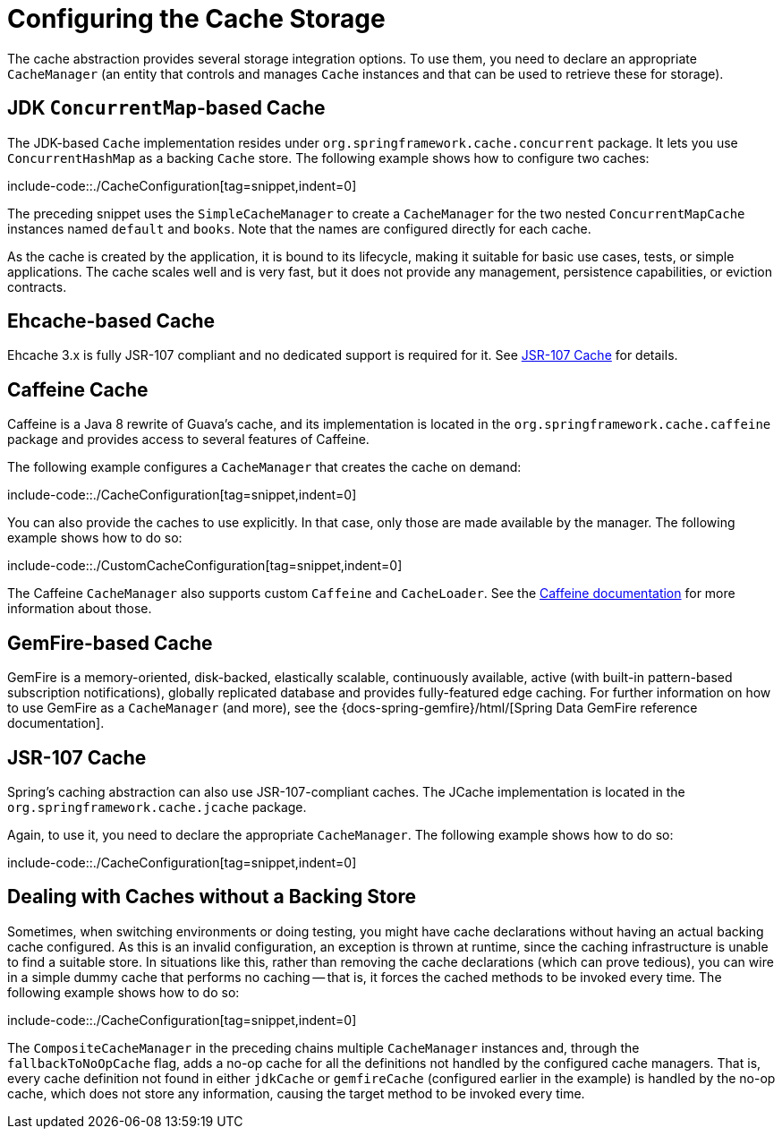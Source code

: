 [[cache-store-configuration]]
= Configuring the Cache Storage

The cache abstraction provides several storage integration options. To use them, you need
to declare an appropriate `CacheManager` (an entity that controls and manages `Cache`
instances and that can be used to retrieve these for storage).


[[cache-store-configuration-jdk]]
== JDK `ConcurrentMap`-based Cache

The JDK-based `Cache` implementation resides under
`org.springframework.cache.concurrent` package. It lets you use `ConcurrentHashMap`
as a backing `Cache` store. The following example shows how to configure two caches:

include-code::./CacheConfiguration[tag=snippet,indent=0]

The preceding snippet uses the `SimpleCacheManager` to create a `CacheManager` for the
two nested `ConcurrentMapCache` instances named `default` and `books`. Note that the
names are configured directly for each cache.

As the cache is created by the application, it is bound to its lifecycle, making it
suitable for basic use cases, tests, or simple applications. The cache scales well
and is very fast, but it does not provide any management, persistence capabilities,
or eviction contracts.


[[cache-store-configuration-eviction]]
== Ehcache-based Cache

Ehcache 3.x is fully JSR-107 compliant and no dedicated support is required for it. See
xref:integration/cache/store-configuration.adoc#cache-store-configuration-jsr107[JSR-107 Cache] for details.


[[cache-store-configuration-caffeine]]
== Caffeine Cache

Caffeine is a Java 8 rewrite of Guava's cache, and its implementation is located in the
`org.springframework.cache.caffeine` package and provides access to several features
of Caffeine.

The following example configures a `CacheManager` that creates the cache on demand:

include-code::./CacheConfiguration[tag=snippet,indent=0]

You can also provide the caches to use explicitly. In that case, only those
are made available by the manager. The following example shows how to do so:

include-code::./CustomCacheConfiguration[tag=snippet,indent=0]

The Caffeine `CacheManager` also supports custom `Caffeine` and `CacheLoader`.
See the https://github.com/ben-manes/caffeine/wiki[Caffeine documentation]
for more information about those.


[[cache-store-configuration-gemfire]]
== GemFire-based Cache

GemFire is a memory-oriented, disk-backed, elastically scalable, continuously available,
active (with built-in pattern-based subscription notifications), globally replicated
database and provides fully-featured edge caching. For further information on how to
use GemFire as a `CacheManager` (and more), see the
{docs-spring-gemfire}/html/[Spring Data GemFire reference documentation].


[[cache-store-configuration-jsr107]]
== JSR-107 Cache

Spring's caching abstraction can also use JSR-107-compliant caches. The JCache
implementation is located in the `org.springframework.cache.jcache` package.

Again, to use it, you need to declare the appropriate `CacheManager`.
The following example shows how to do so:

include-code::./CacheConfiguration[tag=snippet,indent=0]


[[cache-store-configuration-noop]]
== Dealing with Caches without a Backing Store

Sometimes, when switching environments or doing testing, you might have cache
declarations without having an actual backing cache configured. As this is an invalid
configuration, an exception is thrown at runtime, since the caching infrastructure
is unable to find a suitable store. In situations like this, rather than removing the
cache declarations (which can prove tedious), you can wire in a simple dummy cache that
performs no caching -- that is, it forces the cached methods to be invoked every time.
The following example shows how to do so:

include-code::./CacheConfiguration[tag=snippet,indent=0]

The `CompositeCacheManager` in the preceding chains multiple `CacheManager` instances and,
through the `fallbackToNoOpCache` flag, adds a no-op cache for all the definitions not
handled by the configured cache managers. That is, every cache definition not found in
either `jdkCache` or `gemfireCache` (configured earlier in the example) is handled by
the no-op cache, which does not store any information, causing the target method to be
invoked every time.



